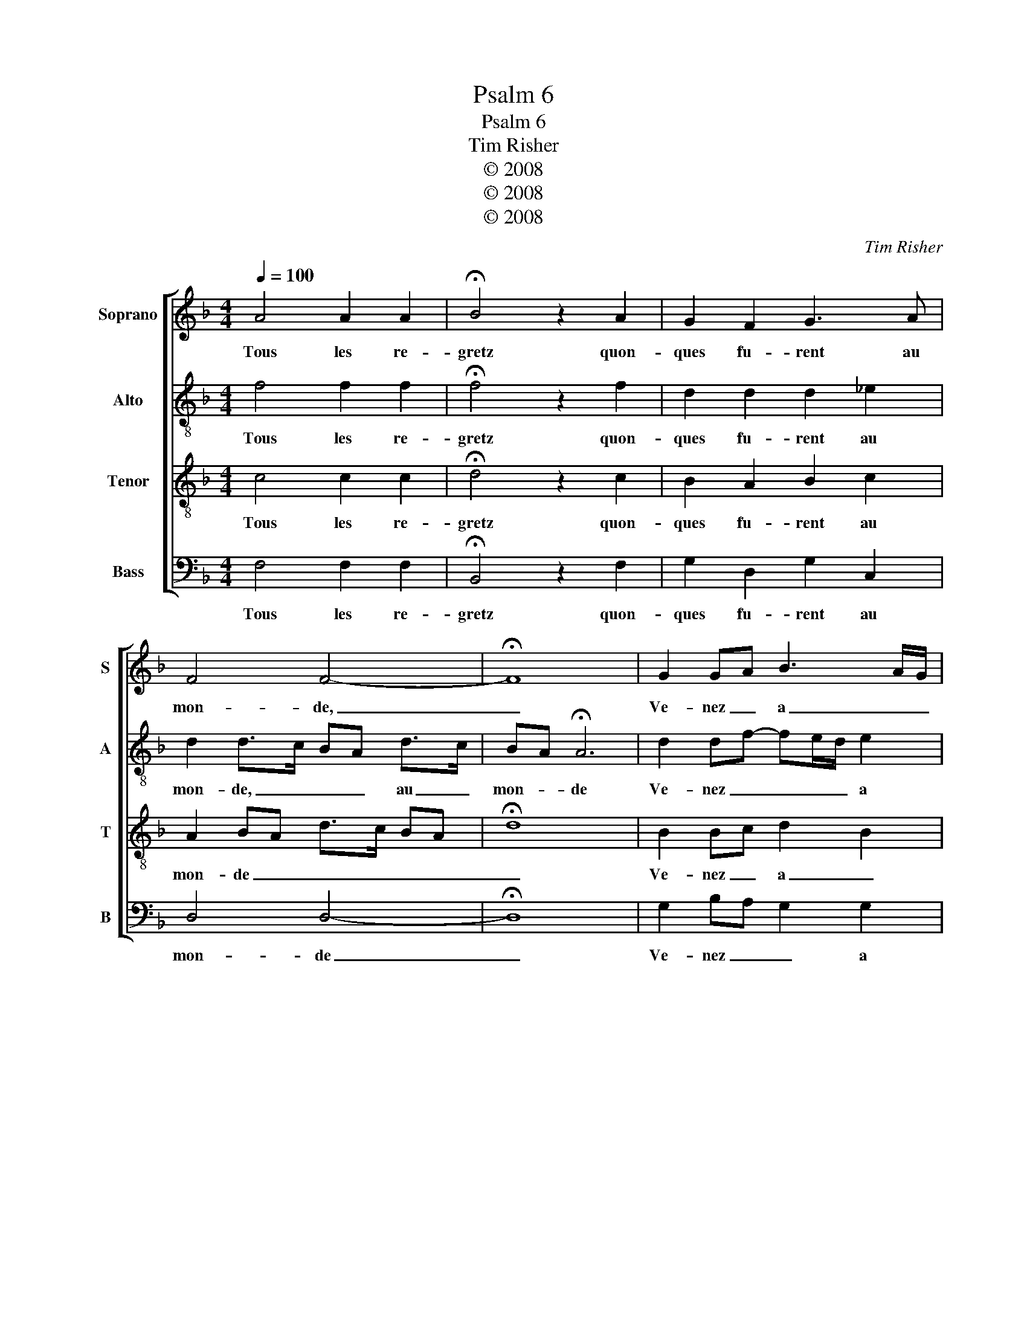 X:1
T:Psalm 6
T:Psalm 6
T:Tim Risher
T:© 2008
T:© 2008
T:© 2008
C:Tim Risher
Z:© 2008
%%score [ 1 2 3 4 ]
L:1/8
Q:1/4=100
M:4/4
K:Dmin
V:1 treble nm="Soprano" snm="S"
V:2 treble-8 nm="Alto" snm="A"
V:3 treble-8 nm="Tenor" snm="T"
V:4 bass nm="Bass" snm="B"
V:1
 A4 A2 A2 | !fermata!B4 z2 A2 | G2 F2 G3 A | F4 F4- | !fermata!F8 | G2 GA B3 A/G/ | %6
w: Tous les re-|gretz quon-|ques fu- rent au|mon- de,|_|Ve- nez _ a _ _|
 A2 A/G/F/A/ G2 z F | E2 D2 E2 E2 | F2 !fermata!F2 A2 AA | G B2 A/G/ ^FG- G/F/F/E/ | !fermata!G8 | %11
w: moy _ _ _ _ _ Quel-|que part que je|soi- e pren- nez mon|cueur, _ _ _ mon _ _ _ _ _|cueur|
 A>B AB- BA/G/ FG | F2 z F ED E2 | F2 D2 G4 | G3 F/E/ D2 z C | B,2 C2 D2 E2- | ED D3 ^C/=B,/ C2 | %17
w: En _ _ sa _ _ _ dol- *|leur, En sa dol- leur|par fonde et|le fen- * des Que|ma- da- me le|_ _ voy- * * *|
 D8- | !fermata!D8 | A4 A2 A2 | G2 B3 A G2 | ^F2 G3 F/E/ F2 | !fermata!G8 |] %23
w: e,|_|Que ma- da-|me le _ _|voy- * * * *|e.|
V:2
 f4 f2 f2 | !fermata!f4 z2 f2 | d2 d2 d2 _e2 | d2 d>c BA d>c | BA !fermata!A6 | d2 df- fe/d/ e2 | %6
w: Tous les re-|gretz quon-|ques fu- rent au|mon- de, _ _ _ au _|mon- * de|Ve- nez _ _ _ _ a|
 f3 e/d/ e2 z d | ec fd c3 B/A/ | A2 !fermata!d2 f2 ff | dg- g/f/_e dc d2 | B_e d2 !fermata!e4 | %11
w: moy _ _ _ Quel-|que part que je soi- * *|* e pren- nez mon|cueur, _ _ _ _ pren- * nez|mon _ _ cueur|
 f2 f f2 _e d2 | d2 z A cd c2 | d2 f2 e2 ed/c/ | c4 F2 z F | D2 A2 F2 c2 | A2 B2 A4 | %17
w: En _ sa _ dol-|leur, En sa dol- leur|par fonde et le _ _|fen- des Que|ma- da- me le|voy- * e,|
 F>G FG- G/B/A GB- | BA/G/ !fermata!A6 | f4 f2 f2 | d2 g3 f _e2 | d2 c2 d4 | !fermata!d8 |] %23
w: le _ _ voy- * * * * *|* * * e,|Que ma- da-|me le _ _|voy- * *|e.|
V:3
 c4 c2 c2 | !fermata!d4 z2 c2 | B2 A2 B2 c2 | A2 BA d>c BA | !fermata!d8 | B2 Bc d2 B2 | %6
w: Tous les re-|gretz quon-|ques fu- rent au|mon- de _ _ _ _ _|_|Ve- nez _ a _|
 c4 c2 z A | A2 B2 G2 G2 | F2 !fermata!B2 c2 cc | Bd- dc/B/ AG A2 | G c2 =B !fermata!c4 | %11
w: moy _ Quel-|que part que je|soi- e pren- nez mon|cueur, _ _ _ _ pren- * nez|mon _ _ cueur|
 c>d cd- dc/B/ A2 | B2 z F AB G2 | A2 B2 c3 B/A/ | G2 A2 B2 z A | G2 E2 D2 G2 | F2 G2 E4 | D8- | %18
w: En _ _ sa _ _ _ dol-|leur, En sa dol- leur|par fonde et _ _|le fen- des Que|ma- da- me le|voy- * *|e,|
 !fermata!D8 | c4 c2 c2 | B3 A/G/ B2 B2 | A2 G2 A4 | !fermata!G8 |] %23
w: _|Que ma- da-|me _ _ le _|voy- * *|e.|
V:4
 F,4 F,2 F,2 | !fermata!B,,4 z2 F,2 | G,2 D,2 G,2 C,2 | D,4 D,4- | !fermata!D,8 | %5
w: Tous les re-|gretz quon-|ques fu- rent au|mon- de|_|
 G,2 B,A, G,2 G,2 | F,4 C,2 z D, | C,2 B,,2 C,2 C,2 | D,2 !fermata!B,,2 F,2 F,F, | %9
w: Ve- nez _ _ a|moy _ Quel-|que part que je|soi- e pren- nez mon|
 G,>F, G,C, D,_E, D,2 | _E,C, G,2 !fermata!C,4 | F,>B,, F,B,,- B,,C, D,2 | B,,2 z D, C,B,, C,E, | %13
w: cueur, _ _ _ pren- * nez|mon _ _ cueur|En _ _ sa _ _ dol-|leur, En sa dol- leur par|
 D,2 D,2 C,4 | C,4 B,,2 z F,, | G,,2 A,,2 B,,2 C,2 | D,2 G,,2 A,,4 | %17
w: fonde et le|fen- des Que|ma- da- me le|voy- * e,|
 B,,3 G,,- G,,F,, G,,F,,/_E,,/ | !fermata!D,,8 | F,4 F,2 F,2 | G,3 F, G,2 C,2 | D,2 _E,2 D,4 | %22
w: le voy- * * * * *|e,|Que ma- da-|me _ le _|voy- * *|
 !fermata!G,,8 |] %23
w: e.|

